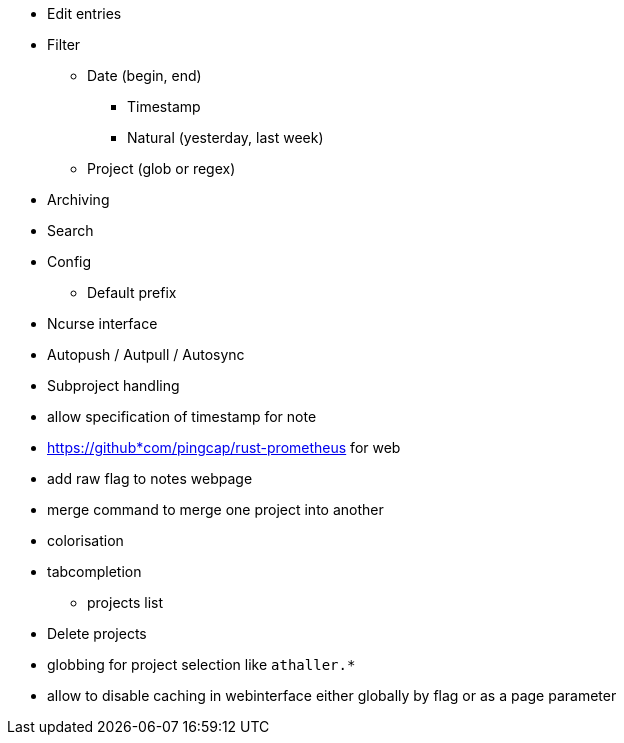 * Edit entries
* Filter
** Date (begin, end)
*** Timestamp
*** Natural (yesterday, last week)
** Project (glob or regex)
* Archiving
* Search
* Config
** Default prefix
* Ncurse interface
* Autopush / Autpull / Autosync
* Subproject handling
* allow specification of timestamp for note
* https://github*com/pingcap/rust-prometheus for web 
* add raw flag to notes webpage
* merge command to merge one project into another
* colorisation
* tabcompletion
** projects list
* Delete projects
* globbing for project selection like `athaller.*`
* allow to disable caching in webinterface either globally by flag or as a page
parameter
